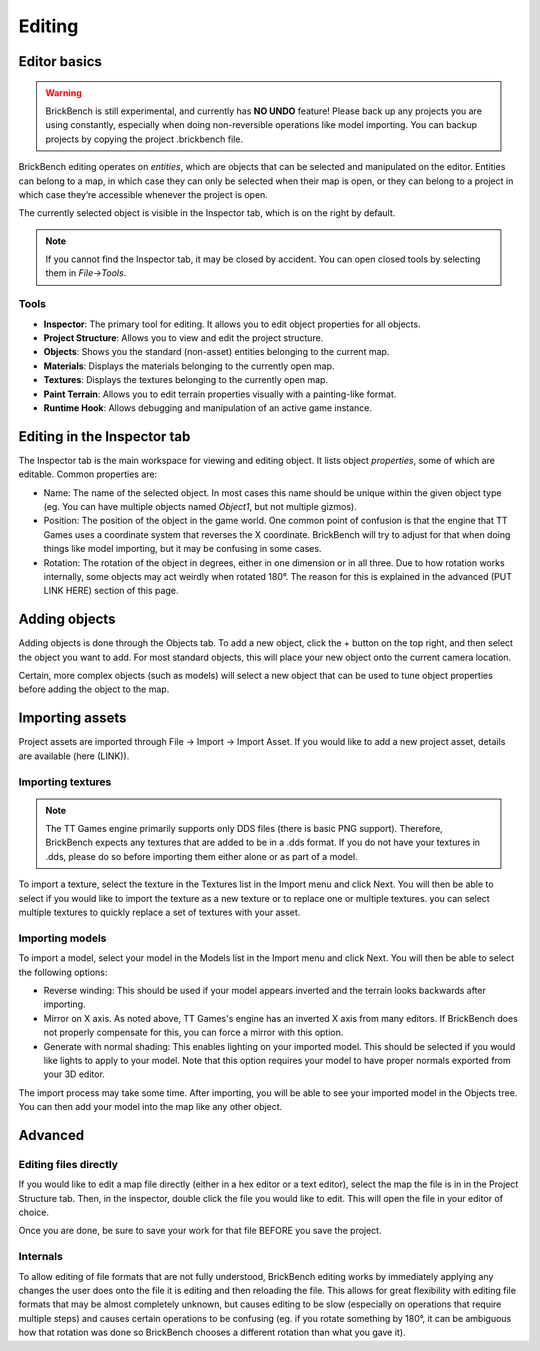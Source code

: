 Editing
########

Editor basics
==============
.. warning::
   BrickBench is still experimental, and currently has **NO UNDO** feature! Please
   back up any projects you are using constantly, especially when doing non-reversible operations
   like model importing. You can backup projects by copying the project .brickbench file.


BrickBench editing operates on *entities*, which are objects that can be selected and manipulated on the editor.
Entities can belong to a map, in which case they can only be selected when their map is open, 
or they can belong to a project in which case they’re accessible whenever the project is open.

The currently selected object is visible in the Inspector tab, which is on the right by default.

.. note::
   If you cannot find the Inspector tab, it may be closed by accident. You can open closed tools by selecting them in *File->Tools*.

Tools
------

* **Inspector**: The primary tool for editing. It allows you to edit object properties for all objects.

* **Project Structure**: Allows you to view and edit the project structure.

* **Objects**: Shows you the standard (non-asset) entities belonging to the current map.

* **Materials**: Displays the materials belonging to the currently open map.

* **Textures**: Displays the textures belonging to the currently open map.

* **Paint Terrain**: Allows you to edit terrain properties visually with a painting-like format.

* **Runtime Hook**: Allows debugging and manipulation of an active game instance.

Editing in the Inspector tab
=============================

The Inspector tab is the main workspace for viewing and editing object. It lists object *properties*,
some of which are editable. Common properties are:

* Name: The name of the selected object. In most cases this name should be unique within the
  given object type (eg. You can have multiple objects named `Object1`, but not multiple gizmos).

* Position: The position of the object in the game world. One common point of confusion is that
  the engine that TT Games uses a coordinate system that reverses the X coordinate. BrickBench
  will try to adjust for that when doing things like model importing, but it may be confusing in
  some cases.

* Rotation: The rotation of the object in degrees, either in one dimension or in all three.
  Due to how rotation works internally, some objects may act weirdly when rotated 180°. 
  The reason for this is explained in the advanced (PUT LINK HERE) section of this page.

Adding objects
===============

Adding objects is done through the Objects tab. To add a new object, click the + button
on the top right, and then select the object you want to add. For most standard objects, this
will place your new object onto the current camera location. 

Certain, more complex objects (such as models) will select a new object that can be used 
to tune object properties before adding the object to the map.

Importing assets
===================

Project assets are imported through File -> Import -> Import Asset. If you would like to add a
new project asset, details are available (here (LINK)).

Importing textures
--------------------

.. note:: The TT Games engine primarily supports only DDS files (there is basic PNG support). 
   Therefore, BrickBench expects any textures that are added to be in a .dds format. If
   you do not have your textures in .dds, please do so before importing them either alone
   or as part of a model.

To import a texture, select the texture in the Textures list in the Import menu and click Next.
You will then be able to select if you would like to import the texture as a new texture 
or to replace one or multiple textures. you can select multiple textures to quickly replace a
set of textures with your asset.

Importing models
-------------------

To import a model, select your model in the Models list in the Import menu and click Next.
You will then be able to select the following options:

* Reverse winding: This should be used if your model appears inverted and the terrain looks
  backwards after importing.

* Mirror on X axis. As noted above, TT Games's engine has an inverted X axis from many editors.
  If BrickBench does not properly compensate for this, you can force a mirror with this option.

* Generate with normal shading: This enables lighting on your imported model. This should be selected
  if you would like lights to apply to your model. Note that this option requires your model to have
  proper normals exported from your 3D editor.

The import process may take some time. After importing, you will be able to see your imported model
in the Objects tree. You can then add your model into the map like any other object.

Advanced
========

Editing files directly
-----------------------
If you would like to edit a map file directly (either in a hex editor or a text editor), select
the map the file is in in the Project Structure tab. Then, in the inspector, double click the 
file you would like to edit. This will open the file in your editor of choice.

Once you are done, be sure to save your work for that file BEFORE you save the project.

Internals
---------

To allow editing of file formats that are not fully understood, BrickBench editing works by 
immediately applying any changes the user does onto the file it is editing and then reloading
the file. This allows for great flexibility with editing file formats that may be almost completely 
unknown, but causes editing to be slow (especially on operations that require multiple steps)
and causes certain operations to be confusing (eg. if you rotate something by 180°, it can be 
ambiguous how that rotation was done so BrickBench chooses a different rotation than what you gave
it).
